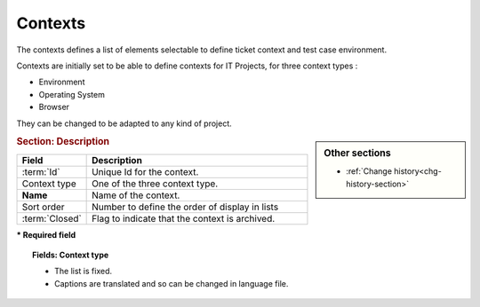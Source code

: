 .. raw:: latex

    \newpage

.. title:: Contexts

.. index:: ! Context
.. index:: ! Ticket (Context)
.. index:: ! Test case (Environment)  

.. _context:

Contexts
--------

The contexts defines a list of elements selectable to define ticket context and test case environment.

Contexts are initially set to be able to define contexts for IT Projects, for three context types :

* Environment

* Operating System

* Browser

They can be changed to be adapted to any kind of project.

.. sidebar:: Other sections
   
   * :ref:`Change history<chg-history-section>`

.. rubric:: Section: Description

.. tabularcolumns:: |l|l|

.. list-table::
   :widths: 20, 80
   :header-rows: 1

   * - Field
     - Description
   * - :term:`Id`
     - Unique Id for the context.
   * - Context type
     - One of the three context type.
   * - **Name**
     - Name of the context.
   * - Sort order
     - Number to define the order of display in lists
   * - :term:`Closed`
     - Flag to indicate that the context is archived.
 
**\* Required field**

.. topic:: Fields: Context type

   * The list is fixed. 
   * Captions are translated and so can be changed in language file.

